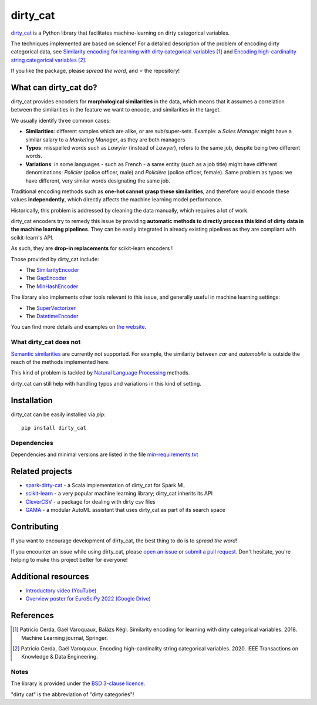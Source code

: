 dirty_cat
=========

.. image:: https://dirty-cat.github.io/stable/_static/dirty_cat.svg
   :align: center
   :alt: dirty_cat logo


|py_ver| |pypi_var| |pypi_dl| |codecov| |circleci| |black|

.. |py_ver| image:: https://img.shields.io/pypi/pyversions/dirty_cat
.. |pypi_var| image:: https://img.shields.io/pypi/v/dirty_cat?color=informational
.. |pypi_dl| image:: https://img.shields.io/pypi/dm/dirty_cat
.. |codecov| image:: https://img.shields.io/codecov/c/github/dirty-cat/dirty_cat/master
.. |circleci| image:: https://img.shields.io/circleci/build/github/dirty-cat/dirty_cat/master?label=CircleCI
.. |black| image:: https://img.shields.io/badge/code%20style-black-000000.svg

`dirty_cat <https://dirty-cat.github.io/>`_ is a Python library
that facilitates machine-learning on dirty categorical variables.

The techniques implemented are based on science!
For a detailed description of the problem of encoding dirty categorical data, see
`Similarity encoding for learning with dirty categorical variables <https://hal.inria.fr/hal-01806175>`_ [1]_
and `Encoding high-cardinality string categorical variables <https://hal.inria.fr/hal-02171256v4>`_ [2]_.

If you like the package, please *spread the word*, and ⭐ the repository!

What can dirty_cat do?
----------------------

dirty_cat provides encoders for **morphological similarities** in the data,
which means that it assumes a correlation between the similarities
in the feature we want to encode, and similarities in the target.

We usually identify three common cases:

- **Similarities**: different samples which are alike, or are sub/super-sets.
  Example: a *Sales Manager* might have a similar salary to a *Marketing Manager*,
  as they are both managers

- **Typos**: misspelled words such as *Lawyier* (instead of *Lawyer*),
  refers to the same job, despite being two different words.

- **Variations**: in some languages - such as French - a same entity
  (such as a job title) might have different denominations:
  *Policier* (police officer, male) and *Policière* (police officer, female).
  Same problem as typos: we have different, very similar words designating the same job.

Traditional encoding methods such as **one-hot cannot grasp these similarities**,
and therefore would encode these values **independently**,
which directly affects the machine learning model performance.

Historically, this problem is addressed by cleaning the data manually,
which requires a lot of work.

dirty_cat encoders try to remedy this issue by providing **automatic methods
to directly process this kind of dirty data in the machine learning pipelines**.
They can be easily integrated in already existing pipelines as they are
compliant with scikit-learn's API.

As such, they are **drop-in replacements** for scikit-learn encoders !

Those provided by dirty_cat include:

- The `SimilarityEncoder <https://dirty-cat.github.io/stable/generated/dirty_cat.SimilarityEncoder.html>`_
- The `GapEncoder <https://dirty-cat.github.io/stable/generated/dirty_cat.GapEncoder.html>`_
- The `MinHashEncoder <https://dirty-cat.github.io/stable/generated/dirty_cat.MinHashEncoder.html>`_

The library also implements other tools relevant to this issue,
and generally useful in machine learning settings:

- The `SuperVectorizer <https://dirty-cat.github.io/stable/generated/dirty_cat.SuperVectorizer.html>`_
- The `DatetimeEncoder <https://dirty-cat.github.io/stable/generated/dirty_cat.DatetimeEncoder.html>`_

You can find more details and examples on `the website <https://dirty-cat.github.io/>`_.

What dirty_cat does not
~~~~~~~~~~~~~~~~~~~~~~~

`Semantic similarities <https://en.wikipedia.org/wiki/Semantic_similarity>`_
are currently not supported.
For example, the similarity between *car* and *automobile* is outside the reach
of the methods implemented here.

This kind of problem is tackled by
`Natural Language Processing <https://en.wikipedia.org/wiki/Natural_language_processing>`_
methods.

dirty_cat can still help with handling typos and variations in this kind of setting.

Installation
------------

dirty_cat can be easily installed via `pip`::

    pip install dirty_cat

Dependencies
~~~~~~~~~~~~

Dependencies and minimal versions are listed in the file `min-requirements.txt <https://github.com/dirty-cat/dirty_cat/blob/master/requirements-min.txt>`_

Related projects
----------------

- `spark-dirty-cat <https://github.com/rakutentech/spark-dirty-cat>`_
  - a Scala implementation of dirty_cat for Spark ML
- `scikit-learn <https://github.com/scikit-learn/scikit-learn>`_
  - a very popular machine learning library; dirty_cat inherits its API
- `CleverCSV <https://github.com/alan-turing-institute/CleverCSV>`_
  - a package for dealing with dirty csv files
- `GAMA <https://github.com/openml-labs/gama>`_
  - a modular AutoML assistant that uses dirty_cat as part of its search space

Contributing
------------

If you want to encourage development of dirty_cat,
the best thing to do is to *spread the word*!

If you encounter an issue while using dirty_cat, please
`open an issue <https://docs.github.com/en/issues/tracking-your-work-with-issues/creating-an-issue>`_ or
`submit a pull request <https://docs.github.com/en/pull-requests/collaborating-with-pull-requests/proposing-changes-to-your-work-with-pull-requests/creating-a-pull-request>`_.
Don't hesitate, you're helping to make this project better for everyone!

Additional resources
--------------------

* `Introductory video (YouTube) <https://youtu.be/_GNaaeEI2tg>`_
* `Overview poster for EuroSciPy 2022 (Google Drive) <https://drive.google.com/file/d/1TtmJ3VjASy6rGlKe0txKacM-DdvJdIvB/view?usp=sharing>`_

References
----------

.. [1] Patricio Cerda, Gaël Varoquaux, Balázs Kégl. Similarity encoding for learning with dirty categorical variables. 2018. Machine Learning journal, Springer.
.. [2] Patricio Cerda, Gaël Varoquaux. Encoding high-cardinality string categorical variables. 2020. IEEE Transactions on Knowledge & Data Engineering.

Notes
~~~~~

The library is provided under the `BSD 3-clause licence <https://github.com/dirty-cat/dirty_cat/blob/master/LICENSE.txt>`_.

"dirty cat" is the abbreviation of "dirty categories"!
